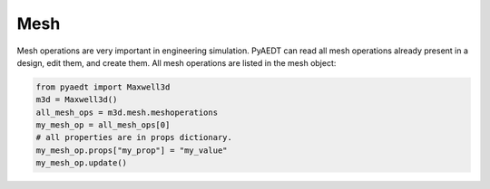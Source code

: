 Mesh
====
Mesh operations are very important in engineering simulation. PyAEDT can read all mesh
operations already present in a design, edit them, and create them. All mesh operations
are listed in the mesh object:

.. code:: python


    from pyaedt import Maxwell3d
    m3d = Maxwell3d()
    all_mesh_ops = m3d.mesh.meshoperations
    my_mesh_op = all_mesh_ops[0]
    # all properties are in props dictionary.
    my_mesh_op.props["my_prop"] = "my_value"
    my_mesh_op.update()


.. image:: ../Resources/Mesh_Operations.png
  :width: 800
  :alt: Mesh object List

